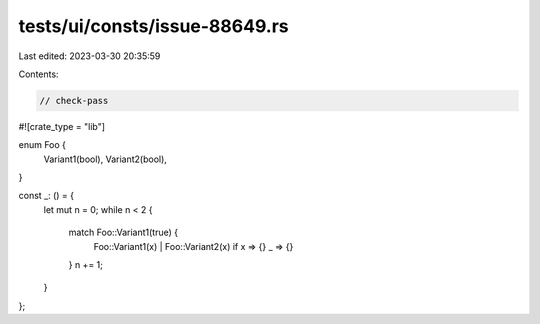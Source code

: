 tests/ui/consts/issue-88649.rs
==============================

Last edited: 2023-03-30 20:35:59

Contents:

.. code-block:: rs

    // check-pass
#![crate_type = "lib"]

enum Foo {
    Variant1(bool),
    Variant2(bool),
}

const _: () = {
    let mut n = 0;
    while n < 2 {
        match Foo::Variant1(true) {
            Foo::Variant1(x) | Foo::Variant2(x) if x => {}
            _ => {}
        }
        n += 1;
    }
};


